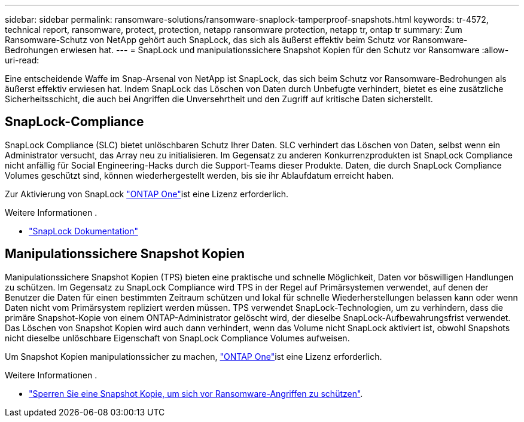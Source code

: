 ---
sidebar: sidebar 
permalink: ransomware-solutions/ransomware-snaplock-tamperproof-snapshots.html 
keywords: tr-4572, technical report, ransomware, protect, protection, netapp ransomware protection, netapp tr, ontap tr 
summary: Zum Ransomware-Schutz von NetApp gehört auch SnapLock, das sich als äußerst effektiv beim Schutz vor Ransomware-Bedrohungen erwiesen hat. 
---
= SnapLock und manipulationssichere Snapshot Kopien für den Schutz vor Ransomware
:allow-uri-read: 


[role="lead"]
Eine entscheidende Waffe im Snap-Arsenal von NetApp ist SnapLock, das sich beim Schutz vor Ransomware-Bedrohungen als äußerst effektiv erwiesen hat. Indem SnapLock das Löschen von Daten durch Unbefugte verhindert, bietet es eine zusätzliche Sicherheitsschicht, die auch bei Angriffen die Unversehrtheit und den Zugriff auf kritische Daten sicherstellt.



== SnapLock-Compliance

SnapLock Compliance (SLC) bietet unlöschbaren Schutz Ihrer Daten. SLC verhindert das Löschen von Daten, selbst wenn ein Administrator versucht, das Array neu zu initialisieren. Im Gegensatz zu anderen Konkurrenzprodukten ist SnapLock Compliance nicht anfällig für Social Engineering-Hacks durch die Support-Teams dieser Produkte. Daten, die durch SnapLock Compliance Volumes geschützt sind, können wiederhergestellt werden, bis sie ihr Ablaufdatum erreicht haben.

Zur Aktivierung von SnapLock link:../system-admin/manage-licenses-concept.html["ONTAP One"]ist eine  Lizenz erforderlich.

.Weitere Informationen .
* link:../snaplock/index.html["SnapLock Dokumentation"]




== Manipulationssichere Snapshot Kopien

Manipulationssichere Snapshot Kopien (TPS) bieten eine praktische und schnelle Möglichkeit, Daten vor böswilligen Handlungen zu schützen. Im Gegensatz zu SnapLock Compliance wird TPS in der Regel auf Primärsystemen verwendet, auf denen der Benutzer die Daten für einen bestimmten Zeitraum schützen und lokal für schnelle Wiederherstellungen belassen kann oder wenn Daten nicht vom Primärsystem repliziert werden müssen. TPS verwendet SnapLock-Technologien, um zu verhindern, dass die primäre Snapshot-Kopie von einem ONTAP-Administrator gelöscht wird, der dieselbe SnapLock-Aufbewahrungsfrist verwendet. Das Löschen von Snapshot Kopien wird auch dann verhindert, wenn das Volume nicht SnapLock aktiviert ist, obwohl Snapshots nicht dieselbe unlöschbare Eigenschaft von SnapLock Compliance Volumes aufweisen.

Um Snapshot Kopien manipulationssicher zu machen, link:../system-admin/manage-licenses-concept.html["ONTAP One"]ist eine  Lizenz erforderlich.

.Weitere Informationen .
* link:../snaplock/snapshot-lock-concept.html["Sperren Sie eine Snapshot Kopie, um sich vor Ransomware-Angriffen zu schützen"].

